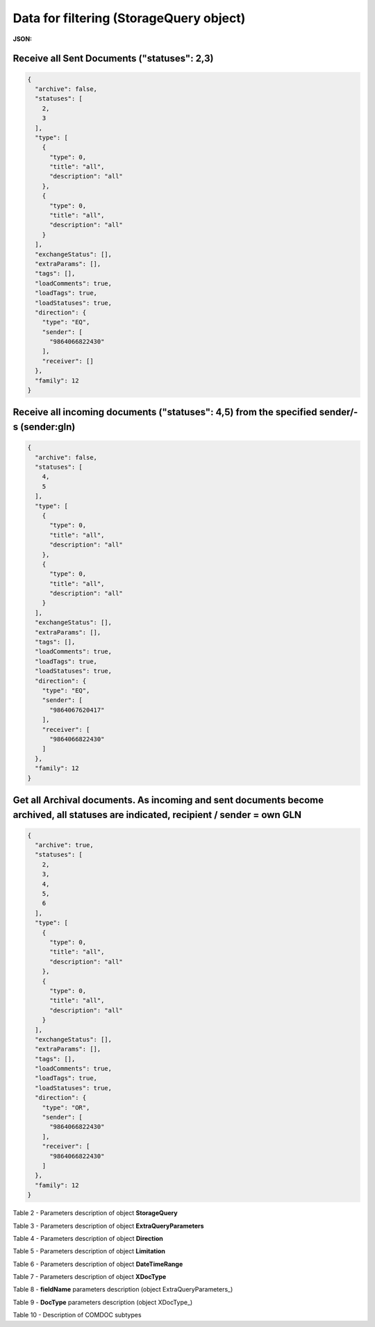#############################################################
**Data for filtering (StorageQuery object)**
#############################################################

.. свій унікальний стореджквері

**JSON:**

Receive all Sent Documents ("statuses": 2,3)
+++++++++++++++++++++++++++++++++++++++++++++++++++++++++++++++++++++++++++++++++++++++++++++++++++++++++++++++++++++++++++++++++++++++++

.. code:: json

  {
    "archive": false,
    "statuses": [
      2,
      3
    ],
    "type": [
      {
        "type": 0,
        "title": "all",
        "description": "all"
      },
      {
        "type": 0,
        "title": "all",
        "description": "all"
      }
    ],
    "exchangeStatus": [],
    "extraParams": [],
    "tags": [],
    "loadComments": true,
    "loadTags": true,
    "loadStatuses": true,
    "direction": {
      "type": "EQ",
      "sender": [
        "9864066822430"
      ],
      "receiver": []
    },
    "family": 12
  }

Receive all incoming documents ("statuses": 4,5) from the specified sender/-s (sender:gln) 
++++++++++++++++++++++++++++++++++++++++++++++++++++++++++++++++++++++++++++++++++++++++++++++++++++++++++++++

.. code:: json

  {
    "archive": false,
    "statuses": [
      4,
      5
    ],
    "type": [
      {
        "type": 0,
        "title": "all",
        "description": "all"
      },
      {
        "type": 0,
        "title": "all",
        "description": "all"
      }
    ],
    "exchangeStatus": [],
    "extraParams": [],
    "tags": [],
    "loadComments": true,
    "loadTags": true,
    "loadStatuses": true,
    "direction": {
      "type": "EQ",
      "sender": [
        "9864067620417"
      ],
      "receiver": [
        "9864066822430"
      ]
    },
    "family": 12
  }

Get all Archival documents. As incoming and sent documents become archived, all statuses are indicated, recipient / sender = own GLN
+++++++++++++++++++++++++++++++++++++++++++++++++++++++++++++++++++++++++++++++++++++++++++++++++++++++++++++++++++++++++++++++++++++++++++++++++++++++++++++++++++++

.. code:: json

  {
    "archive": true,
    "statuses": [
      2,
      3,
      4,
      5,
      6
    ],
    "type": [
      {
        "type": 0,
        "title": "all",
        "description": "all"
      },
      {
        "type": 0,
        "title": "all",
        "description": "all"
      }
    ],
    "exchangeStatus": [],
    "extraParams": [],
    "tags": [],
    "loadComments": true,
    "loadTags": true,
    "loadStatuses": true,
    "direction": {
      "type": "OR",
      "sender": [
        "9864066822430"
      ],
      "receiver": [
        "9864066822430"
      ]
    },
    "family": 12
  }

.. _Table_2:

Table 2 - Parameters description of object **StorageQuery**

.. csv-table:: 
  :file: ../../../integration_2_0/APIv2/Methods/EveryBody/for_csv/StorageQuery.csv
  :widths:  1, 7, 12, 41
  :header-rows: 1
  :stub-columns: 0

Table 3 - Parameters description of object **ExtraQueryParameters**

.. csv-table:: 
  :file: ../../../integration_2_0/APIv2/Methods/EveryBody/for_csv/ExtraQueryParameters.csv
  :widths:  1, 7, 12, 41
  :header-rows: 1
  :stub-columns: 0

Table 4 - Parameters description of object **Direction**

.. csv-table:: 
  :file: ../../../integration_2_0/APIv2/Methods/EveryBody/for_csv/Direction.csv
  :widths:  1, 7, 12, 41
  :header-rows: 1
  :stub-columns: 0

Table 5 - Parameters description of object **Limitation**

.. csv-table:: 
  :file: ../../../integration_2_0/APIv2/Methods/EveryBody/for_csv/Limitation.csv
  :widths:  1, 7, 12, 41
  :header-rows: 1
  :stub-columns: 0

Table 6 - Parameters description of object **DateTimeRange**

.. csv-table:: 
  :file: ../../../integration_2_0/APIv2/Methods/EveryBody/for_csv/DateTimeRange.csv
  :widths:  1, 7, 12, 41
  :header-rows: 1
  :stub-columns: 0

Table 7 - Parameters description of object **XDocType**

.. csv-table:: 
  :file: ../../../integration_2_0/APIv2/Methods/EveryBody/for_csv/XDocType.csv
  :widths:  1, 7, 12, 41
  :header-rows: 1
  :stub-columns: 0

.. _fieldName:

Table 8 - **fieldName** parameters description (object ExtraQueryParameters_)

.. csv-table:: 
  :file: ../../../integration_2_0/APIv2/Methods/EveryBody/for_csv/extra_fields.csv
  :widths:  1, 2, 7, 12, 41
  :header-rows: 1
  :stub-columns: 0

.. _param-desc:

Table 9 - **DocType** parameters description (object XDocType_)

.. csv-table:: 
  :file: ../../../integration_2_0/APIv2/Methods/EveryBody/for_csv/xdoctype_p.csv
  :widths:  1, 19, 41
  :header-rows: 1
  :stub-columns: 0

.. _subtype_description:

Table 10 - Description of COMDOC subtypes

.. csv-table:: 
  :file: ../../../integration_2_0/APIv2/Methods/EveryBody/for_csv/sub_doc_type_id.csv
  :widths:  1, 7, 41
  :header-rows: 1
  :stub-columns: 0

